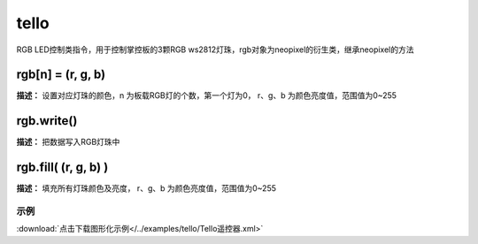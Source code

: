 tello
======

RGB LED控制类指令，用于控制掌控板的3颗RGB ws2812灯珠，rgb对象为neopixel的衍生类，继承neopixel的方法

rgb[n] = (r, g, b)
-------------

**描述：**  设置对应灯珠的颜色，n 为板载RGB灯的个数，第一个灯为0， r、g、b 为颜色亮度值，范围值为0~255


rgb.write()
-------------

**描述：**  把数据写入RGB灯珠中


rgb.fill( (r, g, b) )
-------------

**描述：**  填充所有灯珠颜色及亮度， r、g、b 为颜色亮度值，范围值为0~255


示例
^^^^^

.. image::  /images/blocks/tello/example/tello.png
    :scale: 80 %

:download:`点击下载图形化示例</../examples/tello/Tello遥控器.xml>`
